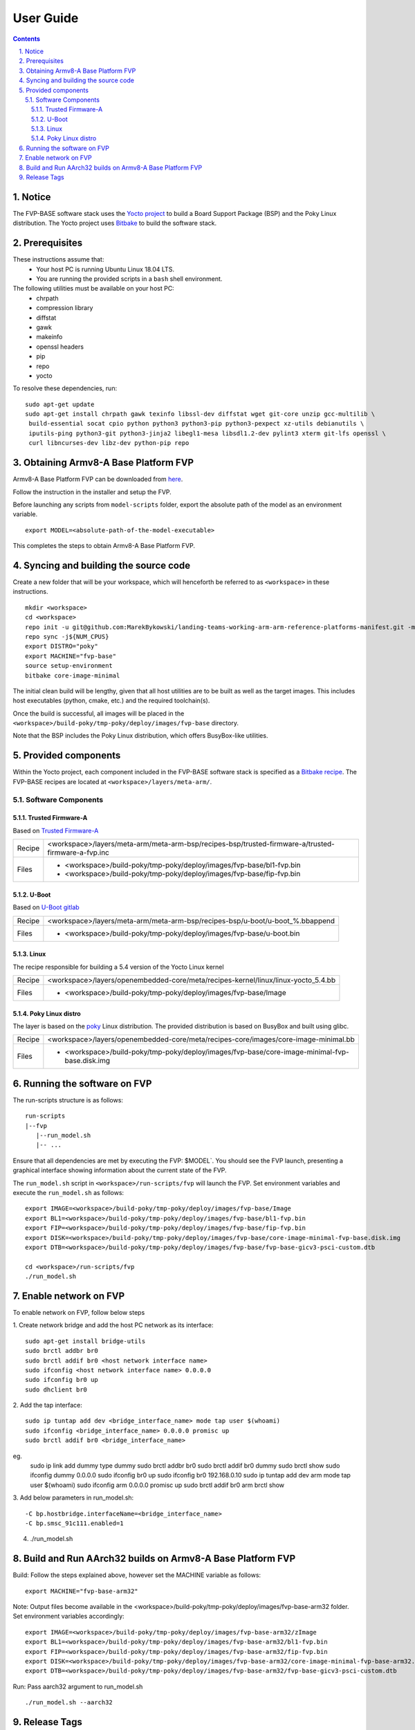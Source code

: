 User Guide
==========

.. section-numbering::
    :suffix: .

.. contents::


Notice
------

The FVP-BASE software stack uses the `Yocto project <https://www.yoctoproject.org/>`__
to build a Board Support Package (BSP) and the Poky Linux distribution.
The Yocto project uses `Bitbake <https://www.yoctoproject.org/docs/1.6/bitbake-user-manual/bitbake-user-manual.html>`__
to build the software stack.


Prerequisites
-------------

These instructions assume that:
 * Your host PC is running Ubuntu Linux 18.04 LTS.
 * You are running the provided scripts in a ``bash`` shell environment.

The following utilities must be available on your host PC:
 * chrpath
 * compression library
 * diffstat
 * gawk
 * makeinfo
 * openssl headers
 * pip
 * repo
 * yocto

To resolve these dependencies, run:

::

    sudo apt-get update
    sudo apt-get install chrpath gawk texinfo libssl-dev diffstat wget git-core unzip gcc-multilib \
     build-essential socat cpio python python3 python3-pip python3-pexpect xz-utils debianutils \
     iputils-ping python3-git python3-jinja2 libegl1-mesa libsdl1.2-dev pylint3 xterm git-lfs openssl \
     curl libncurses-dev libz-dev python-pip repo


Obtaining Armv8-A Base Platform FVP
-----------------------------------

Armv8-A Base Platform FVP can be downloaded from
`here <https://developer.arm.com/tools-and-software/simulation-models/fixed-virtual-platforms>`_.


Follow the instruction in the installer and setup the FVP.

Before launching any scripts from ``model-scripts`` folder, export the absolute
path of the model as an environment variable.

::

    export MODEL=<absolute-path-of-the-model-executable>

This completes the steps to obtain Armv8-A Base Platform FVP.

Syncing and building the source code
------------------------------------

Create a new folder that will be your workspace, which will henceforth be referred to as ``<workspace>``
in these instructions.

::

    mkdir <workspace>
    cd <workspace>
    repo init -u git@github.com:MarekBykowski/landing-teams-working-arm-arm-reference-platforms-manifest.git -m fvp-yocto.xml -b refs/tags/BASEFVP-2020.08.06
    repo sync -j${NUM_CPUS}
    export DISTRO="poky"
    export MACHINE="fvp-base"
    source setup-environment
    bitbake core-image-minimal

The initial clean build will be lengthy, given that all host utilities are to be built as well as
the target images. This includes host executables (python, cmake, etc.) and the required toolchain(s).

Once the build is successful, all images will be placed in the ``<workspace>/build-poky/tmp-poky/deploy/images/fvp-base``
directory.

Note that the BSP includes the Poky Linux distribution, which offers BusyBox-like utilities.

Provided components
-------------------

Within the Yocto project, each component included in the FVP-BASE software stack is specified as
a `Bitbake recipe <https://www.yoctoproject.org/docs/1.6/bitbake-user-manual/bitbake-user-manual.html#recipes>`__.
The FVP-BASE recipes are located at ``<workspace>/layers/meta-arm/``.


Software Components
###################

Trusted Firmware-A
******************

Based on `Trusted Firmware-A <https://trustedfirmware-a.readthedocs.io/en/latest/>`__

+--------+----------------------------------------------------------------------------------------------------+
| Recipe | <workspace>/layers/meta-arm/meta-arm-bsp/recipes-bsp/trusted-firmware-a/trusted-firmware-a-fvp.inc |
+--------+----------------------------------------------------------------------------------------------------+
| Files  | * <workspace>/build-poky/tmp-poky/deploy/images/fvp-base/bl1-fvp.bin                               |
|        | * <workspace>/build-poky/tmp-poky/deploy/images/fvp-base/fip-fvp.bin                               |
+--------+----------------------------------------------------------------------------------------------------+

U-Boot
******

Based on `U-Boot gitlab <https://gitlab.denx.de/u-boot/u-boot>`__

+--------+-------------------------------------------------------------------------------+
| Recipe | <workspace>/layers/meta-arm/meta-arm-bsp/recipes-bsp/u-boot/u-boot_%.bbappend |
+--------+-------------------------------------------------------------------------------+
| Files  | * <workspace>/build-poky/tmp-poky/deploy/images/fvp-base/u-boot.bin           |
+--------+-------------------------------------------------------------------------------+


Linux
*****

The recipe responsible for building a 5.4 version of the Yocto Linux kernel

+--------+-----------------------------------------------------------------------------------+
| Recipe | <workspace>/layers/openembedded-core/meta/recipes-kernel/linux/linux-yocto_5.4.bb |
+--------+-----------------------------------------------------------------------------------+
| Files  | * <workspace>/build-poky/tmp-poky/deploy/images/fvp-base/Image                    |
+--------+-----------------------------------------------------------------------------------+


Poky Linux distro
*****************

The layer is based on the `poky <https://www.yoctoproject.org/software-item/poky/>`__ Linux distribution.
The provided distribution is based on BusyBox and built using glibc.

+--------+-----------------------------------------------------------------------------------------------+
| Recipe | <workspace>/layers/openembedded-core/meta/recipes-core/images/core-image-minimal.bb           |
+--------+-----------------------------------------------------------------------------------------------+
| Files  | * <workspace>/build-poky/tmp-poky/deploy/images/fvp-base/core-image-minimal-fvp-base.disk.img |
+--------+-----------------------------------------------------------------------------------------------+


Running the software on FVP
---------------------------

The run-scripts structure is as follows:

::

    run-scripts
    |--fvp
       |--run_model.sh
       |-- ...

Ensure that all dependencies are met by executing the FVP: $MODEL`. You should see
the FVP launch, presenting a graphical interface showing information about the current state of the FVP.

The ``run_model.sh`` script in ``<workspace>/run-scripts/fvp`` will launch the FVP.
Set environment variables and execute the ``run_model.sh`` as follows:

::

    export IMAGE=<workspace>/build-poky/tmp-poky/deploy/images/fvp-base/Image
    export BL1=<workspace>/build-poky/tmp-poky/deploy/images/fvp-base/bl1-fvp.bin
    export FIP=<workspace>/build-poky/tmp-poky/deploy/images/fvp-base/fip-fvp.bin
    export DISK=<workspace>/build-poky/tmp-poky/deploy/images/fvp-base/core-image-minimal-fvp-base.disk.img
    export DTB=<workspace>/build-poky/tmp-poky/deploy/images/fvp-base/fvp-base-gicv3-psci-custom.dtb

    cd <workspace>/run-scripts/fvp
    ./run_model.sh

Enable network on FVP
---------------------

To enable network on FVP, follow below steps

1. Create network bridge and add the host PC network as its interface:
::

    sudo apt-get install bridge-utils
    sudo brctl addbr br0
    sudo brctl addif br0 <host network interface name>
    sudo ifconfig <host network interface name> 0.0.0.0
    sudo ifconfig br0 up
    sudo dhclient br0

2. Add the tap interface:
::

    sudo ip tuntap add dev <bridge_interface_name> mode tap user $(whoami)
    sudo ifconfig <bridge_interface_name> 0.0.0.0 promisc up
    sudo brctl addif br0 <bridge_interface_name>

eg. 
    sudo ip link add dummy type dummy
    sudo brctl addbr br0
    sudo brctl addif br0 dummy
    sudo brctl show
    sudo ifconfig dummy 0.0.0.0
    sudo ifconfig br0 up
    sudo ifconfig br0 192.168.0.10
    sudo ip tuntap add dev arm mode tap user $(whoami)
    sudo ifconfig arm 0.0.0.0 promisc up
    sudo brctl addif br0 arm
    brctl show


3. Add below parameters in run_model.sh:
::

    -C bp.hostbridge.interfaceName=<bridge_interface_name>
    -C bp.smsc_91c111.enabled=1

4. ./run_model.sh

Build and Run AArch32 builds on Armv8-A Base Platform FVP
---------------------------------------------------------

Build: Follow the steps explained above, however set the MACHINE variable as follows:

::

    export MACHINE="fvp-base-arm32"

Note: Output files become available in the <workspace>/build-poky/tmp-poky/deploy/images/fvp-base-arm32 folder.
Set environment variables accordingly:

::

    export IMAGE=<workspace>/build-poky/tmp-poky/deploy/images/fvp-base-arm32/zImage
    export BL1=<workspace>/build-poky/tmp-poky/deploy/images/fvp-base-arm32/bl1-fvp.bin
    export FIP=<workspace>/build-poky/tmp-poky/deploy/images/fvp-base-arm32/fip-fvp.bin
    export DISK=<workspace>/build-poky/tmp-poky/deploy/images/fvp-base-arm32/core-image-minimal-fvp-base-arm32.disk.img
    export DTB=<workspace>/build-poky/tmp-poky/deploy/images/fvp-base-arm32/fvp-base-gicv3-psci-custom.dtb


Run: Pass aarch32 argument to run_model.sh

::

    ./run_model.sh --aarch32

Release Tags
------------

Here's the list of release tags and corresponding Fast Model version supported:

+-----------------------+-------------------------+
|     Release Tag       |     Base FVP Version    |
+=======================+=========================+
| BASEFVP-2020.08.06    |        11.11.34         |
+-----------------------+-------------------------+
|                       |                         |
+-----------------------+-------------------------+


--------------

*Copyright (c) 2020, Arm Limited. All rights reserved.*

